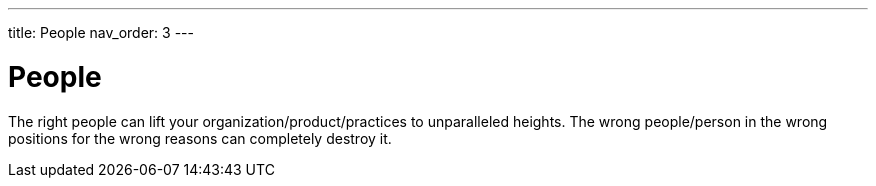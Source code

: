 ---
title: People
nav_order: 3
---

= People

[.importantpoint]#The right people can lift your organization/product/practices to unparalleled heights. The wrong people/person in the wrong positions for the wrong reasons can completely destroy it.#
